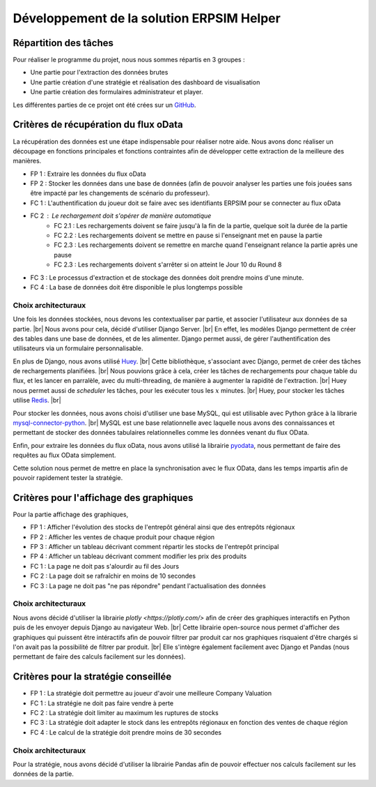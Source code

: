 ==========================================
Développement de la solution ERPSIM Helper
==========================================

Répartition des tâches
----------------------

Pour réaliser le programme du projet, nous nous sommes répartis en 3 groupes : 

* Une partie pour l'extraction des données brutes 
* Une partie création d'une stratégie et réalisation des dashboard de visualisation 
* Une partie création des formulaires administrateur et player. 

Les différentes parties de ce projet ont été crées sur un `GitHub <https://github.com/Thrynk/ERPsim-helper>`_. 

Critères de récupération du flux oData 
--------------------------------------

La récupération des données est une étape indispensable pour réaliser notre aide. Nous avons donc réaliser un découpage en fonctions 
principales et fonctions contraintes afin de développer cette extraction de la meilleure des manières. 

* FP 1 : Extraire les données du flux oData 
* FP 2 : Stocker les données dans une base de données (afin de pouvoir analyser les parties une fois jouées sans être impacté par les changements de scénario du professeur). 

* FC 1 : L'authentification du joueur doit se faire avec ses identifiants ERPSIM pour se connecter au flux oData
* FC 2 : Le rechargement doit s'opérer de manière automatique 
    * FC 2.1 : Les rechargements doivent se faire jusqu'à la fin de la partie, quelque soit la durée de la partie 
    * FC 2.2 : Les rechargements doivent se mettre en pause si l'enseignant met en pause la partie
    * FC 2.3 : Les rechargements doivent se remettre en marche quand l'enseignant relance la partie après une pause 
    * FC 2.3 : Les rechargements doivent s'arrêter si on atteint le Jour 10 du Round 8
* FC 3 : Le processus d'extraction et de stockage des données doit prendre moins d'une minute. 
* FC 4 : La base de données doit être disponible le plus longtemps possible

^^^^^^^^^^^^^^^^^^^^
Choix architecturaux
^^^^^^^^^^^^^^^^^^^^

Une fois les données stockées, nous devons les contextualiser par partie, et associer l'utilisateur aux données de sa partie. |br|
Nous avons pour cela, décidé d'utiliser Django Server. |br| 
En effet, les modèles Django permettent de créer des tables dans une base de données, et de les alimenter. Django permet aussi, de gérer l'authentification des utilisateurs via un formulaire personnalisable.

En plus de Django, nous avons utilisé `Huey <https://huey.readthedocs.io/en/latest/>`_. |br|
Cette bibliothèque, s'associant avec Django, permet de créer des tâches de rechargements planifiées. |br| 
Nous pouvions grâce à cela, créer les tâches de rechargements pour chaque table du flux, et les lancer en parralèle, avec du multi-threading, de manière à augmenter la rapidité de l'extraction. |br|
Huey nous permet aussi de `scheduler` les tâches, pour les exécuter tous les :math:`x` minutes. |br|
Huey, pour stocker les tâches utilise `Redis <https://redis.io/>`_. |br|

Pour stocker les données, nous avons choisi d'utiliser une base MySQL, qui est utilisable avec Python grâce à la librarie `mysql-connector-python <https://dev.mysql.com/doc/connector-python/en/>`_. |br|
MySQL est une base relationnelle avec laquelle nous avons des connaissances et permettant de stocker des données tabulaires relationnelles comme les données venant du flux OData.

Enfin, pour extraire les données du flux oData, nous avons utilisé la librairie `pyodata <https://github.com/SAP/python-pyodata>`_, nous permettant de faire des requêtes au flux OData simplement.

Cette solution nous permet de mettre en place la synchronisation avec le flux OData, dans les temps impartis afin de pouvoir rapidement tester la stratégie.

Critères pour l'affichage des graphiques
----------------------------------------

Pour la partie affichage des graphiques, 

* FP 1 : Afficher l'évolution des stocks de l'entrepôt général ainsi que des entrepôts régionaux
* FP 2 : Afficher les ventes de chaque produit pour chaque région
* FP 3 : Afficher un tableau décrivant comment répartir les stocks de l'entrepôt principal
* FP 4 : Afficher un tableau décrivant comment modifier les prix des produits 

* FC 1 : La page ne doit pas s'alourdir au fil des Jours
* FC 2 : La page doit se rafraîchir en moins de 10 secondes
* FC 3 : La page ne doit pas "ne pas répondre" pendant l'actualisation des données

^^^^^^^^^^^^^^^^^^^^
Choix architecturaux
^^^^^^^^^^^^^^^^^^^^

Nous avons décidé d'utiliser la librairie `plotly <https://plotly.com/>` afin de créer des graphiques interactifs en Python puis de les envoyer depuis Django au navigateur Web. |br|
Cette librairie open-source nous permet d'afficher des graphiques qui puissent être intéractifs afin de pouvoir filtrer par produit car nos graphiques risquaient d'être chargés si l'on avait pas la possibilité de filtrer par produit. |br|
Elle s'intègre également facilement avec Django et Pandas (nous permettant de faire des calculs facilement sur les données).

Critères pour la stratégie conseillée
-------------------------------------

* FP 1 : La stratégie doit permettre au joueur d'avoir une meilleure Company Valuation

* FC 1 : La stratégie ne doit pas faire vendre à perte
* FC 2 : La stratégie doit limiter au maximum les ruptures de stocks 
* FC 3 : La stratégie doit adapter le stock dans les entrepôts régionaux en fonction des ventes de chaque région 
* FC 4 : Le calcul de la stratégie doit prendre moins de 30 secondes

^^^^^^^^^^^^^^^^^^^^
Choix architecturaux
^^^^^^^^^^^^^^^^^^^^

Pour la stratégie, nous avons décidé d'utiliser la librairie Pandas afin de pouvoir effectuer nos calculs facilement sur les données de la partie.
